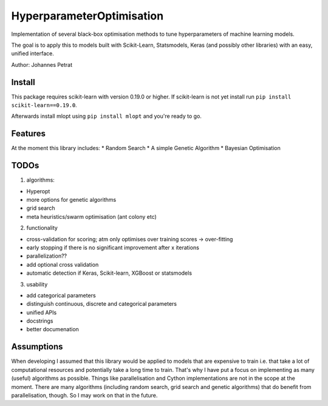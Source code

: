 HyperparameterOptimisation
==========================

Implementation of several black-box optimisation methods to tune
hyperparameters of machine learning models.

The goal is to apply this to models built with Scikit-Learn,
Statsmodels, Keras (and possibly other libraries) with an easy, unified
interface.

Author: Johannes Petrat

Install
-------

This package requires scikit-learn with version 0.19.0 or higher. If
scikit-learn is not yet install run
``pip install scikit-learn==0.19.0``.

Afterwards install mlopt using ``pip install mlopt`` and you're ready to
go.

Features
--------

At the moment this library includes: \* Random Search \* A simple
Genetic Algorithm \* Bayesian Optimisation

TODOs
-----

1. algorithms:

-  Hyperopt
-  more options for genetic algorithms
-  grid search
-  meta heuristics/swarm optimisation (ant colony etc)

2. functionality

-  cross-validation for scoring; atm only optimises over training scores
   -> over-fitting
-  early stopping if there is no significant improvement after x
   iterations
-  parallelization??
-  add optional cross validation
-  automatic detection if Keras, Scikit-learn, XGBoost or statsmodels

3. usability

-  add categorical parameters
-  distinguish continuous, discrete and categorical parameters
-  unified APIs
-  docstrings
-  better documenation

Assumptions
-----------

When developing I assumed that this library would be applied to models
that are expensive to train i.e. that take a lot of computational
resources and potentially take a long time to train. That's why I have
put a focus on implementing as many (useful) algorithms as possible.
Things like parallelisation and Cython implementations are not in the
scope at the moment. There are many algorithms (including random search,
grid search and genetic algorithms) that do benefit from
parallelisation, though. So I may work on that in the future.
